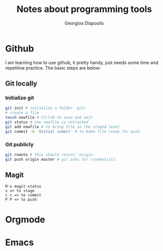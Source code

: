 #+TITLE: Notes about programming tools
#+AUTHOR: Georgios Diapoulis
#+EMAIL: gediapou[at]student[dot]jyu[dot]fi

* Github
I am learning how to use github, it pretty handy, just needs some time and repetitive practice.  The basic steps are below:

** Git locally

*** Initialize git

#+BEGIN_SRC sh :results silent
git init # initialize a folder .git/
# create a file
touch newfile # Ctrl+D to save and exit
git status # now newfile is untracked
git add newfile # to bring file in the staged level
git commit -m 'Initial commit' # to make file ready for push
#+END_SRC

*** Git publicly
#+BEGIN_SRC sh :results silent
git remote # this should return 'origin'
git push origin master # git asks for credentials
#+END_SRC


** Magit
#+BEGIN_EXAMPLE
M-x magit-status
s => to stage
c c => to commit
P P => to push
#+END_EXAMPLE


* Orgmode
* Emacs
